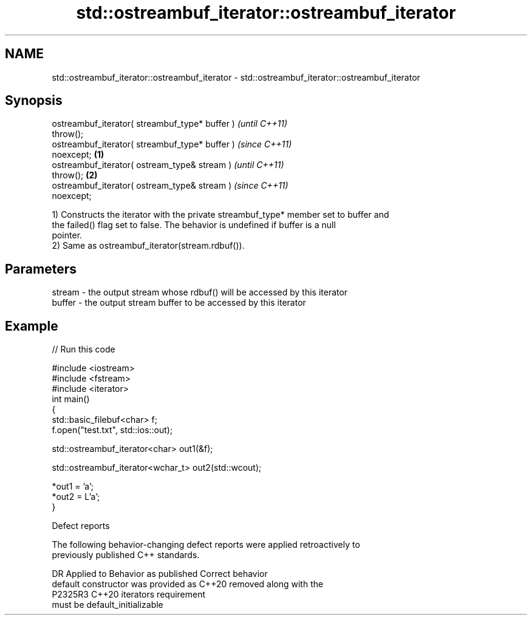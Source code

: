 .TH std::ostreambuf_iterator::ostreambuf_iterator 3 "2022.07.31" "http://cppreference.com" "C++ Standard Libary"
.SH NAME
std::ostreambuf_iterator::ostreambuf_iterator \- std::ostreambuf_iterator::ostreambuf_iterator

.SH Synopsis
   ostreambuf_iterator( streambuf_type* buffer )            \fI(until C++11)\fP
   throw();
   ostreambuf_iterator( streambuf_type* buffer )            \fI(since C++11)\fP
   noexcept;                                        \fB(1)\fP
   ostreambuf_iterator( ostream_type& stream )                            \fI(until C++11)\fP
   throw();                                             \fB(2)\fP
   ostreambuf_iterator( ostream_type& stream )                            \fI(since C++11)\fP
   noexcept;

   1) Constructs the iterator with the private streambuf_type* member set to buffer and
   the failed() flag set to false. The behavior is undefined if buffer is a null
   pointer.
   2) Same as ostreambuf_iterator(stream.rdbuf()).

.SH Parameters

   stream - the output stream whose rdbuf() will be accessed by this iterator
   buffer - the output stream buffer to be accessed by this iterator

.SH Example


// Run this code

 #include <iostream>
 #include <fstream>
 #include <iterator>
 int main()
 {
     std::basic_filebuf<char> f;
     f.open("test.txt", std::ios::out);

     std::ostreambuf_iterator<char> out1(&f);

     std::ostreambuf_iterator<wchar_t> out2(std::wcout);

     *out1 = 'a';
     *out2 = L'a';
 }

  Defect reports

   The following behavior-changing defect reports were applied retroactively to
   previously published C++ standards.

     DR    Applied to           Behavior as published               Correct behavior
                      default constructor was provided as C++20  removed along with the
   P2325R3 C++20      iterators                                  requirement
                      must be default_initializable

